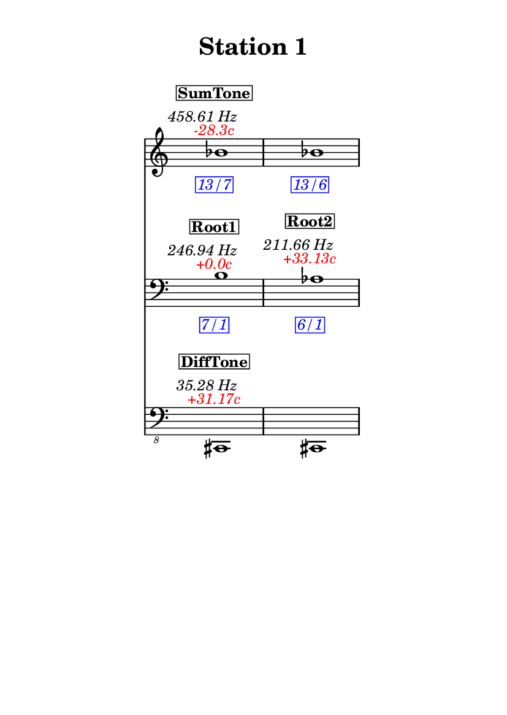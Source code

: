 \version "2.20.0"
\language "english"

#(set-default-paper-size "a6" 'portrait)
#(set-global-staff-size 16)

\header {
    tagline = ##f
    title = \markup {
        \pad-around
            #3
            "Station 1"
        }
}

\layout {
    indent = #25
}

\paper {
    systems-per-page = 1
}

\score {
    \new Score
    <<
        \new Staff
        \with
        {
            \remove Time_signature_engraver
        }
        {
            \clef "treble"
            bf'1
            - \tweak color #red
            ^ \markup {
                \halign
                    #0
                    \italic
                        {
                            -28.3c
                        }
                }
            ^ \markup {
                \halign
                    #1
                    \italic
                        {
                            458.61
                            Hz
                        }
                }
            ^ \markup {
                \pad-around
                    #1
                    \box
                        \vcenter
                            \halign
                                #0
                                \bold
                                    {
                                        SumTone
                                    }
                }
            - \tweak color #blue
            _ \markup {
                \pad-around
                    #1
                    \box
                        \halign
                            #0
                            \italic
                                {
                                    13/7
                                }
                }
            \override Score.NonMusicalPaperColumn.padding = #5
            \clef "treble"
            bf'1
            - \tweak color #blue
            _ \markup {
                \pad-around
                    #1
                    \box
                        \halign
                            #0
                            \italic
                                {
                                    13/6
                                }
                }
        }
        \new Staff
        \with
        {
            \remove Time_signature_engraver
        }
        {
            \clef "bass"
            b1
            - \tweak color #red
            ^ \markup {
                \halign
                    #0
                    \italic
                        {
                            +0.0c
                        }
                }
            ^ \markup {
                \halign
                    #1
                    \italic
                        {
                            246.94
                            Hz
                        }
                }
            ^ \markup {
                \pad-around
                    #1
                    \box
                        \vcenter
                            \halign
                                #0
                                \bold
                                    {
                                        Root1
                                    }
                }
            - \tweak color #blue
            _ \markup {
                \pad-around
                    #1
                    \box
                        \halign
                            #0
                            \italic
                                {
                                    7/1
                                }
                }
            \clef "bass"
            af1
            - \tweak color #red
            ^ \markup {
                \halign
                    #0
                    \italic
                        {
                            +33.13c
                        }
                }
            ^ \markup {
                \halign
                    #1
                    \italic
                        {
                            211.66
                            Hz
                        }
                }
            ^ \markup {
                \pad-around
                    #1
                    \box
                        \vcenter
                            \halign
                                #0
                                \bold
                                    {
                                        Root2
                                    }
                }
            - \tweak color #blue
            _ \markup {
                \pad-around
                    #1
                    \box
                        \halign
                            #0
                            \italic
                                {
                                    6/1
                                }
                }
        }
        \new Staff
        \with
        {
            \remove Time_signature_engraver
        }
        {
            \clef "bass_8"
            cs,,1
            - \tweak color #red
            ^ \markup {
                \halign
                    #0
                    \italic
                        {
                            +31.17c
                        }
                }
            ^ \markup {
                \halign
                    #1
                    \italic
                        {
                            35.28
                            Hz
                        }
                }
            ^ \markup {
                \pad-around
                    #1
                    \box
                        \vcenter
                            \halign
                                #0
                                \bold
                                    {
                                        DiffTone
                                    }
                }
            \clef "bass_8"
            cs,,1
        }
    >>
}